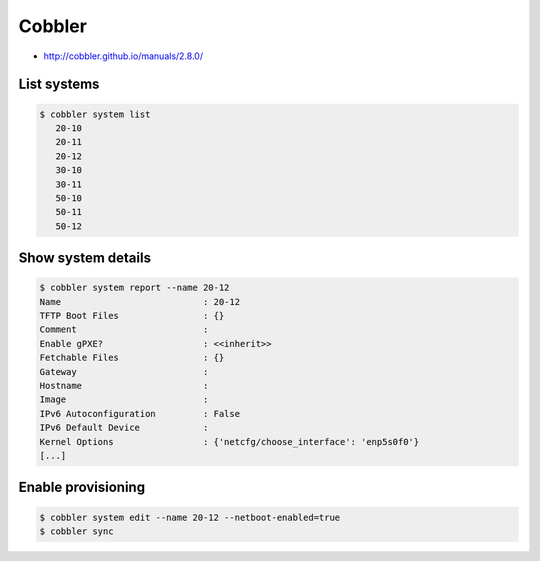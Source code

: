 =======
Cobbler
=======

* http://cobbler.github.io/manuals/2.8.0/

List systems
============

.. code-block:: shell

   $ cobbler system list
      20-10
      20-11
      20-12
      30-10
      30-11
      50-10
      50-11
      50-12

Show system details
===================

.. code-block:: shell

   $ cobbler system report --name 20-12
   Name                           : 20-12
   TFTP Boot Files                : {}
   Comment                        :
   Enable gPXE?                   : <<inherit>>
   Fetchable Files                : {}
   Gateway                        :
   Hostname                       :
   Image                          :
   IPv6 Autoconfiguration         : False
   IPv6 Default Device            :
   Kernel Options                 : {'netcfg/choose_interface': 'enp5s0f0'}
   [...]

Enable provisioning
===================

.. code-block:: shell

   $ cobbler system edit --name 20-12 --netboot-enabled=true
   $ cobbler sync
